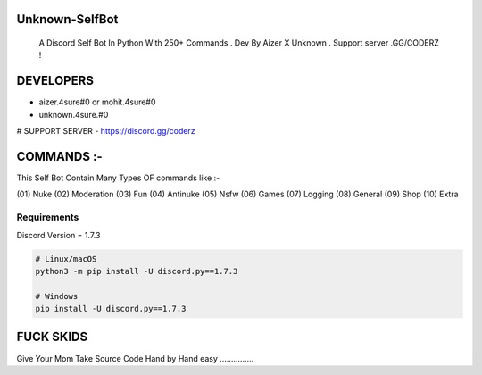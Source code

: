 Unknown-SelfBot
----------------
 A Discord Self Bot In Python With 250+ Commands . Dev By Aizer X Unknown . Support server .GG/CODERZ !

DEVELOPERS 
------------

- aizer.4sure#0 or mohit.4sure#0
- unknown.4sure.#0

# SUPPORT SERVER 
- https://discord.gg/coderz

COMMANDS :-
-------------

This Self Bot Contain Many Types OF commands like :-

(01) Nuke 
(02) Moderation
(03) Fun
(04) Antinuke
(05) Nsfw
(06) Games
(07) Logging
(08) General
(09) Shop
(10) Extra

Requirements
~~~~~~~~~~~~~~~~~~

Discord Version = 1.7.3

.. code:: sh

    # Linux/macOS
    python3 -m pip install -U discord.py==1.7.3

    # Windows
    pip install -U discord.py==1.7.3


FUCK SKIDS
------------

Give Your Mom Take Source Code Hand by Hand 
easy ...............
